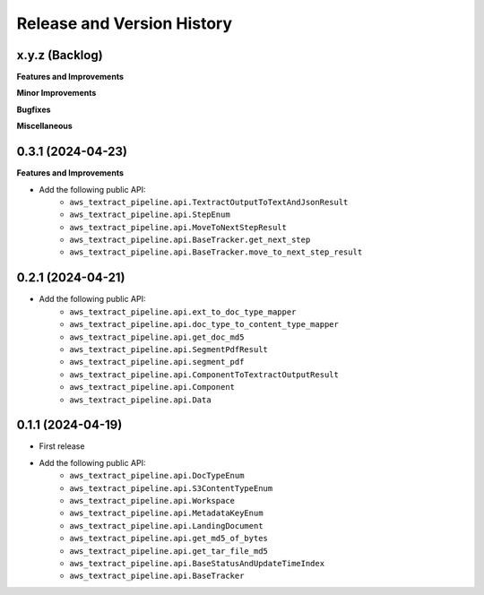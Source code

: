 .. _release_history:

Release and Version History
==============================================================================


x.y.z (Backlog)
~~~~~~~~~~~~~~~~~~~~~~~~~~~~~~~~~~~~~~~~~~~~~~~~~~~~~~~~~~~~~~~~~~~~~~~~~~~~~~
**Features and Improvements**

**Minor Improvements**

**Bugfixes**

**Miscellaneous**


0.3.1 (2024-04-23)
~~~~~~~~~~~~~~~~~~~~~~~~~~~~~~~~~~~~~~~~~~~~~~~~~~~~~~~~~~~~~~~~~~~~~~~~~~~~~~
**Features and Improvements**

- Add the following public API:
    - ``aws_textract_pipeline.api.TextractOutputToTextAndJsonResult``
    - ``aws_textract_pipeline.api.StepEnum``
    - ``aws_textract_pipeline.api.MoveToNextStepResult``
    - ``aws_textract_pipeline.api.BaseTracker.get_next_step``
    - ``aws_textract_pipeline.api.BaseTracker.move_to_next_step_result``


0.2.1 (2024-04-21)
~~~~~~~~~~~~~~~~~~~~~~~~~~~~~~~~~~~~~~~~~~~~~~~~~~~~~~~~~~~~~~~~~~~~~~~~~~~~~~
- Add the following public API:
    - ``aws_textract_pipeline.api.ext_to_doc_type_mapper``
    - ``aws_textract_pipeline.api.doc_type_to_content_type_mapper``
    - ``aws_textract_pipeline.api.get_doc_md5``
    - ``aws_textract_pipeline.api.SegmentPdfResult``
    - ``aws_textract_pipeline.api.segment_pdf``
    - ``aws_textract_pipeline.api.ComponentToTextractOutputResult``
    - ``aws_textract_pipeline.api.Component``
    - ``aws_textract_pipeline.api.Data``


0.1.1 (2024-04-19)
~~~~~~~~~~~~~~~~~~~~~~~~~~~~~~~~~~~~~~~~~~~~~~~~~~~~~~~~~~~~~~~~~~~~~~~~~~~~~~
- First release
- Add the following public API:
    - ``aws_textract_pipeline.api.DocTypeEnum``
    - ``aws_textract_pipeline.api.S3ContentTypeEnum``
    - ``aws_textract_pipeline.api.Workspace``
    - ``aws_textract_pipeline.api.MetadataKeyEnum``
    - ``aws_textract_pipeline.api.LandingDocument``
    - ``aws_textract_pipeline.api.get_md5_of_bytes``
    - ``aws_textract_pipeline.api.get_tar_file_md5``
    - ``aws_textract_pipeline.api.BaseStatusAndUpdateTimeIndex``
    - ``aws_textract_pipeline.api.BaseTracker``

